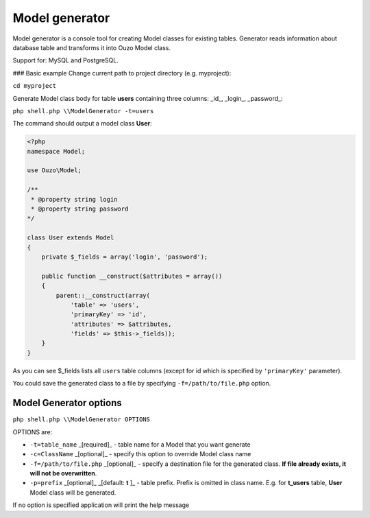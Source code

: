 Model generator
===============

Model generator is a console tool for creating Model classes for existing tables.
Generator reads information about database table and transforms it into Ouzo Model class.

Support for: MySQL and PostgreSQL.

### Basic example
Change current path to project directory (e.g. myproject):

``cd myproject``

Generate Model class body for table **users** containing three columns: _id_, _login_, _password_:

``php shell.php \\ModelGenerator -t=users``

The command should output a model class **User**:

.. code-block:: php

    <?php
    namespace Model;

    use Ouzo\Model;

    /**
     * @property string login
     * @property string password
    */

    class User extends Model
    {
        private $_fields = array('login', 'password');

        public function __construct($attributes = array())
        {
            parent::__construct(array(
                'table' => 'users',
                'primaryKey' => 'id',
                'attributes' => $attributes,
                'fields' => $this->_fields));
        }
    }

As you can see $_fields lists all ``users`` table columns (except for id which is specified by ``'primaryKey'`` parameter).

You could save the generated class to a file by specifying ``-f=/path/to/file.php`` option.

Model Generator options
~~~~~~~~~~~~~~~~~~~~~~~

``php shell.php \\ModelGenerator OPTIONS``

OPTIONS are:

* ``-t=table_name`` _[required]_ - table name for a Model that you want generate
* ``-c=ClassName`` _[optional]_ - specify this option to override Model class name
* ``-f=/path/to/file.php`` _[optional]_ - specify a destination file for the generated class. **If file already exists, it will not be overwritten**.
* ``-p=prefix`` _[optional]_ _[default: **t** ]_ - table prefix. Prefix is omitted in class name. E.g. for **t_users** table, **User** Model class will be generated.

If no option is specified application will print the help message

